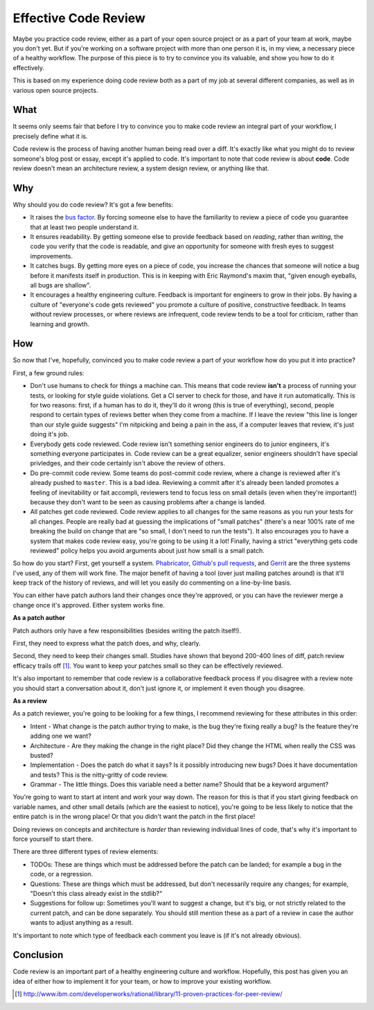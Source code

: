 
Effective Code Review
=====================


Maybe you practice code review, either as a part of your open source project or
as a part of your team at work, maybe you don't yet. But if you're working on a
software project with more than one person it is, in my view, a necessary piece
of a healthy workflow. The purpose of this piece is to try to convince you its
valuable, and show you how to do it effectively.

This is based on my experience doing code review both as a part of my job at
several different companies, as well as in various open source projects.

What
----

It seems only seems fair that before I try to convince you to make code review
an integral part of your workflow, I precisely define what it is.

Code review is the process of having another human being read over a diff. It's
exactly like what you might do to review someone's blog post or essay, except
it's applied to code. It's important to note that code review is about
**code**. Code review doesn't mean an architecture review, a system design
review, or anything like that.

Why
---

Why should you do code review? It's got a few benefits:

* It raises the `bus factor`_. By forcing someone else to have the familiarity
  to review a piece of code you guarantee that at least two people understand
  it.
* It ensures readability. By getting someone else to provide feedback based on
  *reading*, rather than *writing*, the code you verify that the code is
  readable, and give an opportunity for someone with fresh eyes to suggest
  improvements.
* It catches bugs. By getting more eyes on a piece of code, you increase the
  chances that someone will notice a bug before it manifests itself in
  production. This is in keeping with Eric Raymond's maxim that, "given enough
  eyeballs, all bugs are shallow".
* It encourages a healthy engineering culture. Feedback is important for
  engineers to grow in their jobs. By having a culture of "everyone's code gets
  reviewed" you promote a culture of positive, constructive feedback. In teams
  without review processes, or where reviews are infrequent, code review tends
  to be a tool for criticism, rather than learning and growth.

How
---

So now that I've, hopefully, convinced you to make code review a part of your
workflow how do you put it into practice?

First, a few ground rules:

* Don't use humans to check for things a machine can. This means that code
  review **isn't** a process of running your tests, or looking for style guide
  violations. Get a CI server to check for those, and have it run
  automatically. This is for two reasons: first, if a human has to do it,
  they'll do it wrong (this is true of everything), second, people respond to
  certain types of reviews better when they come from a machine. If I leave the
  review "this line is longer than our style guide suggests" I'm nitpicking and
  being a pain in the ass, if a computer leaves that review, it's just doing
  it's job.
* Everybody gets code reviewed. Code review isn't something senior engineers do
  to junior engineers, it's something everyone participates in. Code review can
  be a great equalizer, senior engineers shouldn't have special privledges, and
  their code certainly isn't above the review of others.
* Do pre-commit code review. Some teams do post-commit code review, where a
  change is reviewed after it's already pushed to ``master``. This is a bad
  idea. Reviewing a commit after it's already been landed promotes a feeling of
  inevitability or fait accompli, reviewers tend to focus less on small details
  (even when they're important!) because they don't want to be seen as causing
  problems after a change is landed.
* All patches get code reviewed. Code review applies to all changes for the
  same reasons as you run your tests for all changes. People are really bad at
  guessing the implications of "small patches" (there's a near 100% rate of me
  breaking the build on change that are "so small, I don't need to run the
  tests"). It also encourages you to have a system that makes code review easy,
  you're going to be using it a lot! Finally, having a strict "everything gets
  code reviewed" policy helps you avoid arguments about just how small is a
  small patch.

So how do you start? First, get yourself a system. `Phabricator`_,
`Github's pull requests`_, and `Gerrit`_ are the three systems I've used, any
of them will work fine. The major benefit of having a tool (over just mailing
patches around) is that it'll keep track of the history of reviews, and will
let you easily do commenting on a line-by-line basis.

You can either have patch authors land their changes once they're approved, or
you can have the reviewer merge a change once it's approved. Either system
works fine.

**As a patch author**

Patch authors only have a few responsibilities (besides writing the patch
itself!).

First, they need to express what the patch does, and why, clearly.

Second, they need to keep their changes small. Studies have shown that beyond
200-400 lines of diff, patch review efficacy trails off [#]_. You want to keep
your patches small so they can be effectively reviewed.

It's also important to remember that code review is a collaborative feedback
process if you disagree with a review note you should start a conversation
about it, don't just ignore it, or implement it even though you disagree.

**As a review**

As a patch reviewer, you're going to be looking for a few things, I recommend
reviewing for these attributes in this order:

* Intent - What change is the patch author trying to make, is the bug they're
  fixing really a bug? Is the feature they're adding one we want?
* Architecture - Are they making the change in the right place? Did they change
  the HTML when really the CSS was busted?
* Implementation - Does the patch do what it says? Is it possibly introducing
  new bugs? Does it have documentation and tests? This is the nitty-gritty of
  code review.
* Grammar - The little things. Does this variable need a better name? Should
  that be a keyword argument?

You're going to want to start at intent and work your way down. The reason for
this is that if you start giving feedback on variable names, and other small
details (which are the easiest to notice), you're going to be less likely to
notice that the entire patch is in the wrong place! Or that you didn't want the
patch in the first place!

Doing reviews on concepts and architecture is *harder* than reviewing
individual lines of code, that's why it's important to force yourself to start
there.

There are three different types of review elements:

* TODOs: These are things which must be addressed before the patch can be
  landed; for example a bug in the code, or a regression.
* Questions: These are things which must be addressed, but don't necessarily
  require any changes; for example, "Doesn't this class already exist in the
  stdlib?"
* Suggestions for follow up: Sometimes you'll want to suggest a change, but
  it's big, or not strictly related to the current patch, and can be done
  separately. You should still mention these as a part of a review in case the
  author wants to adjust anything as a result.

It's important to note which type of feedback each comment you leave is (if
it's not already obvious).

Conclusion
----------

Code review is an important part of a healthy engineering culture and workflow.
Hopefully, this post has given you an idea of either how to implement it for
your team, or how to improve your existing workflow.


.. _`bus factor`: https://en.wikipedia.org/wiki/Bus_factor
.. _`Phabricator`: http://phabricator.org/
.. _`Github's pull requests`: https://help.github.com/articles/using-pull-requests#reviewing-proposed-changes
.. _`Gerrit`: https://code.google.com/p/gerrit/

.. [#] http://www.ibm.com/developerworks/rational/library/11-proven-practices-for-peer-review/
